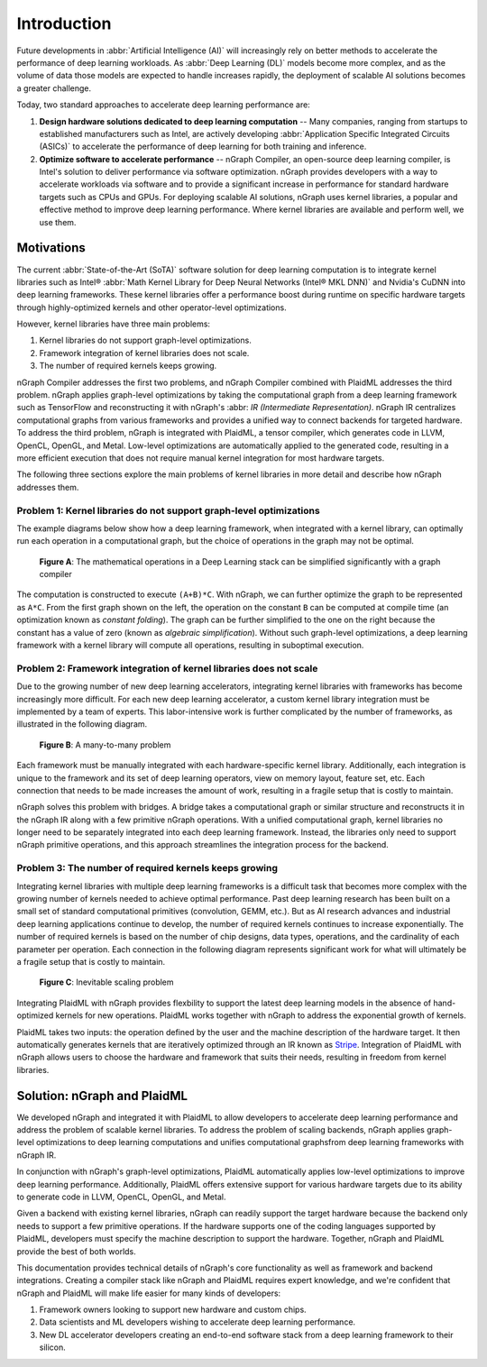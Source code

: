 .. introduction.rst:

.. _introduction:

Introduction
############

Future developments in :abbr:`Artificial Intelligence (AI)` will increasingly 
rely on better methods to accelerate the performance of deep learning workloads. 
As :abbr:`Deep Learning (DL)` models become more complex, and as the volume of 
data those models are expected to handle increases rapidly, the deployment of 
scalable AI solutions becomes a greater challenge. 

Today, two standard approaches to accelerate deep learning performance are:

#. **Design hardware solutions dedicated to deep learning computation** -- Many 
   companies, ranging from startups to established manufacturers such as
   Intel, are actively developing :abbr:`Application Specific Integrated Circuits (ASICs)`
   to accelerate the performance of deep learning for both training and 
   inference.

#. **Optimize software to accelerate performance** -- nGraph Compiler, an 
   open-source deep learning compiler, is Intel's solution to deliver performance 
   via software optimization. nGraph provides developers with a way to 
   accelerate workloads via software and to provide a significant increase 
   in performance for standard hardware targets such as CPUs and GPUs. For 
   deploying scalable AI solutions, nGraph uses kernel libraries, a popular 
   and effective method to improve deep learning performance. Where kernel 
   libraries are available and perform well, we use them.

Motivations 
===========

The current :abbr:`State-of-the-Art (SoTA)` software solution for deep 
learning computation is to integrate kernel libraries such as Intel® 
:abbr:`Math Kernel Library for Deep Neural Networks (Intel® MKL DNN)` 
and Nvidia's CuDNN into deep learning frameworks. These kernel 
libraries offer a performance boost during runtime on specific hardware 
targets through highly-optimized kernels and other operator-level 
optimizations.

However, kernel libraries have three main problems:

#. Kernel libraries do not support graph-level optimizations. 
#. Framework integration of kernel libraries does not scale. 
#. The number of required kernels keeps growing.

nGraph Compiler addresses the first two problems, and nGraph Compiler combined
with PlaidML addresses the third problem. nGraph applies graph-level
optimizations by taking the computational graph from a deep learning framework
such as TensorFlow and reconstructing it with nGraph's 
:abbr: `IR (Intermediate Representation)`. nGraph IR centralizes computational 
graphs from various frameworks and provides a unified way to connect backends 
for targeted hardware. To address the third problem, nGraph is integrated with 
PlaidML, a tensor compiler, which generates code in LLVM, OpenCL, OpenGL, and 
Metal. Low-level optimizations are automatically applied to the generated code, 
resulting in a more efficient execution that does not require manual kernel 
integration for most hardware targets.

The following three sections explore the main problems of kernel libraries in
more detail and describe how nGraph addresses them.

Problem 1: Kernel libraries do not support graph-level optimizations
--------------------------------------------------------------------

The example diagrams below show how a deep learning framework, when integrated
with a kernel library, can optimally run each operation in a computational
graph, but the choice of operations in the graph may not be optimal.

.. _figure-A:

.. figure:: graphics/kernel-problem-1.png
   :width: 100%
   :alt:

   **Figure A**: The mathematical operations in a Deep Learning stack can be 
   simplified significantly with a graph compiler


The computation is constructed to execute ``(A+B)*C``. With nGraph, we can
further optimize the graph to be represented as ``A*C``. From the first graph
shown on the left, the operation on the constant ``B`` can be computed at
compile time (an optimization known as *constant folding*). The graph can be
further simplified to the one on the right because the constant has a value of
zero (known as *algebraic simplification*). Without such graph-level
optimizations, a deep learning framework with a kernel library will compute
all operations, resulting in suboptimal execution.

Problem 2: Framework integration of kernel libraries does not scale
-------------------------------------------------------------------

Due to the growing number of new deep learning accelerators, integrating
kernel libraries with frameworks has become increasingly more difficult. For
each new deep learning accelerator, a custom kernel library integration must
be implemented by a team of experts. This labor-intensive work is further
complicated by the number of frameworks, as illustrated in the following
diagram.

.. _figure-B:

.. figure:: graphics/kernel-problem-2.png
   :width: 100%
   :alt:

   **Figure B**:  A many-to-many problem

Each framework must be manually integrated with each hardware-specific kernel
library. Additionally, each integration is unique to the framework and its set
of deep learning operators, view on memory layout, feature set, etc. Each
connection that needs to be made increases the amount of work, resulting in a
fragile setup that is costly to maintain.

nGraph solves this problem with bridges. A bridge takes a computational
graph or similar structure and reconstructs it in the nGraph IR along with a
few primitive nGraph operations. With a unified computational graph, kernel
libraries no longer need to be separately integrated into each deep learning
framework. Instead, the libraries only need to support nGraph primitive
operations, and this approach streamlines the integration process for the
backend.


Problem 3: The number of required kernels keeps growing
-------------------------------------------------------

Integrating kernel libraries with multiple deep learning frameworks is a
difficult task that becomes more complex with the growing number of
kernels needed to achieve optimal performance. Past deep learning research has
been built on a small set of standard computational primitives (convolution,
GEMM, etc.). But as AI research advances and industrial deep learning
applications continue to develop, the number of required kernels continues to
increase exponentially. The number of required kernels is based on the number
of chip designs, data types, operations, and the cardinality of each parameter
per operation. Each connection in the following diagram represents significant 
work for what will ultimately be a fragile setup that is costly to maintain.

.. _figure-C:

.. figure:: graphics/kernel-problem-3.png
   :width: 100%
   :alt:

   **Figure C**:  Inevitable scaling problem


Integrating PlaidML with nGraph provides flexbility to support the latest deep
learning models in the absence of hand-optimized kernels for new operations.
PlaidML works together with nGraph to address the exponential growth of
kernels.

PlaidML takes two inputs: the operation defined by the user and the machine
description of the hardware target. It then automatically generates kernels
that are iteratively optimized through an IR known as `Stripe`_. Integration of
PlaidML with nGraph allows users to choose the hardware and framework that
suits their needs, resulting in freedom from kernel libraries. 


Solution: nGraph and PlaidML
============================

We developed nGraph and integrated it with PlaidML to allow developers to
accelerate deep learning performance and address the problem of scalable
kernel libraries. To address the problem of scaling backends, nGraph applies 
graph-level optimizations to deep learning computations and unifies 
computational graphsfrom deep learning frameworks with nGraph IR.

In conjunction with nGraph's graph-level optimizations, PlaidML automatically
applies low-level optimizations to improve deep learning performance.
Additionally, PlaidML offers extensive support for various hardware targets
due to its ability to generate code in LLVM, OpenCL, OpenGL, and Metal.

Given a backend with existing kernel libraries, nGraph can readily support the
target hardware because the backend only needs to support a few primitive
operations. If the hardware supports one of the coding languages supported by
PlaidML, developers must specify the machine description to support the
hardware. Together, nGraph and PlaidML provide the best of both worlds.

This documentation provides technical details of nGraph's core functionality
as well as framework and backend integrations. Creating a compiler stack like
nGraph and PlaidML requires expert knowledge, and we're confident that nGraph
and PlaidML will make life easier for many kinds of developers:

#. Framework owners looking to support new hardware and custom chips.
#. Data scientists and ML developers wishing to accelerate deep learning
   performance.
#. New DL accelerator developers creating an end-to-end software stack from a
   deep learning framework to their silicon.

.. _Stripe: https://arxiv.org/abs/1903.06498
.. _publication: https://arxiv.org/abs/1801.08058
.. _up to 45X: https://ai.intel.com/ngraph-compiler-stack-beta-release/
.. _more transistors on denser and denser circuits: https://www.intel.com/content/www/us/en/silicon-innovations/moores-law-technology.html
